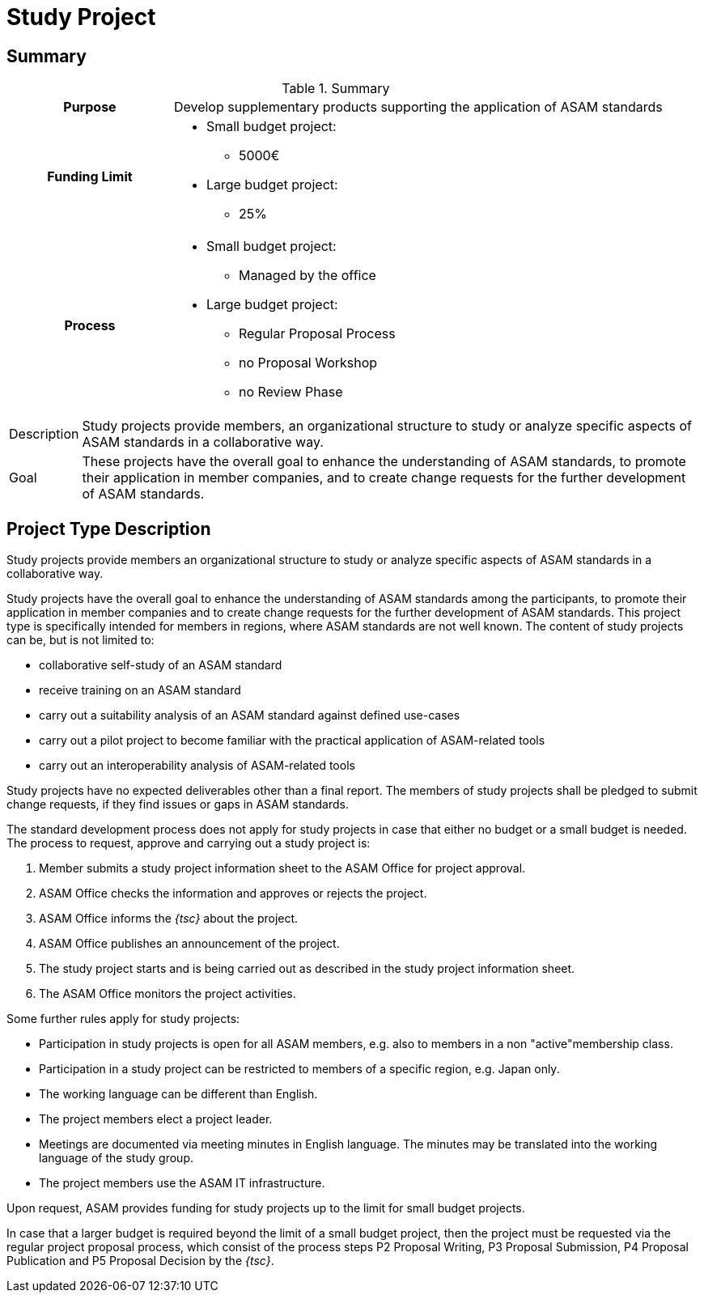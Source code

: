 = Study Project
:description: A detailed description of the Project Type "Study".
:keywords: type, project
:navtitle: [Project Type] Study

== Summary
//tag::summary[]
.Summary
[cols="1h,3"]
|===
|Purpose
a| Develop supplementary products supporting the application of ASAM standards

|Funding Limit
a|
* Small budget project:
** 5000€
* Large budget project:
** 25%

|Process
a|
* Small budget project:
** Managed by the office
* Large budget project:
** Regular Proposal Process
** no Proposal Workshop
** no Review Phase

|===

[horizontal]
Description:: Study projects provide members, an organizational structure to study or analyze specific aspects of ASAM standards in a collaborative way.
Goal:: These projects have the overall goal to enhance the understanding of ASAM standards, to promote their application in member companies, and to create change requests for the further development of ASAM standards.
//end::summary[]


== Project Type Description
Study projects provide members an organizational structure to study or analyze specific aspects of ASAM standards in a collaborative way.

Study projects have the overall goal to enhance the understanding of ASAM standards among the participants, to promote their application in member companies and to create change requests for the further development of ASAM standards.
This project type is specifically intended for members in regions, where ASAM standards are not well known.
The content of study projects can be, but is not limited to:

* collaborative self-study of an ASAM standard
* receive training on an ASAM standard
* carry out a suitability analysis of an ASAM standard against defined use-cases
* carry out a pilot project to become familiar with the practical application of ASAM-related tools
* carry out an interoperability analysis of ASAM-related tools

Study projects have no expected deliverables other than a final report.
The members of study projects shall be pledged to submit change requests, if they find issues or gaps in ASAM standards.

The standard development process does not apply for study projects in case that either no budget or a small budget is needed.
The process to request, approve and carrying out a study project is:

. Member submits a study project information sheet to the ASAM Office for project approval.
. ASAM Office checks the information and approves or rejects the project.
. ASAM Office informs the __{tsc}__ about the project.
. ASAM Office publishes an announcement of the project.
. The study project starts and is being carried out as described in the study project information sheet.
. The ASAM Office monitors the project activities.

Some further rules apply for study projects:

* Participation in study projects is open for all ASAM members, e.g. also to members in a non "active"membership class.
* Participation in a study project can be restricted to members of a specific region, e.g. Japan only.
* The working language can be different than English.
* The project members elect a project leader.
* Meetings are documented via meeting minutes in English language.
The minutes may be translated into the working language of the study group.
* The project members use the ASAM IT infrastructure.

Upon request, ASAM provides funding for study projects up to the limit for small budget projects.

In case that a larger budget is required beyond the limit of a small budget project, then the project must be requested via the regular project proposal process, which consist of the process steps P2 Proposal Writing, P3 Proposal Submission, P4 Proposal Publication and P5 Proposal Decision by the __{tsc}__.